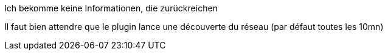 [panel,danger]
.Ich bekomme keine Informationen, die zurückreichen
--
Il faut bien attendre que le plugin lance une découverte du réseau (par défaut toutes les 10mn)
--

